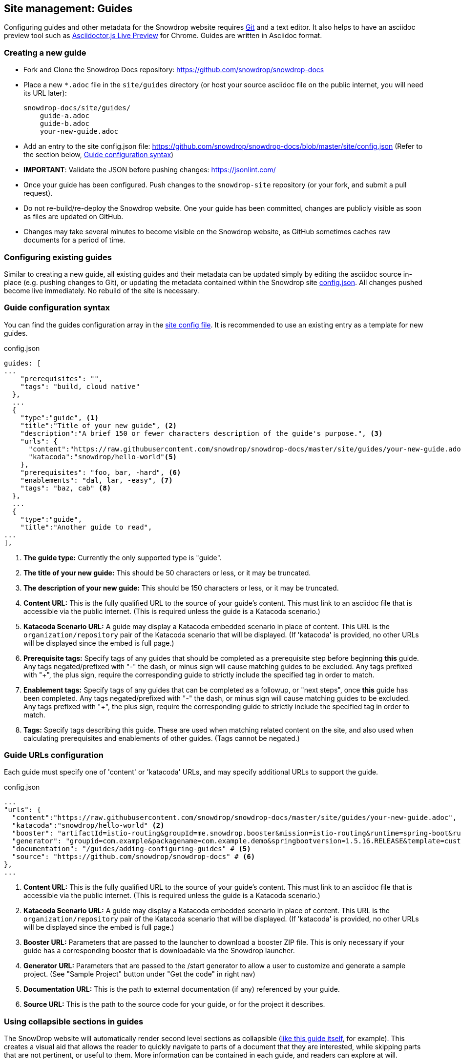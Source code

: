 == Site management: Guides

Configuring guides and other metadata for the Snowdrop website requires http://git-scm.com/download[Git] and a text editor. It also helps to have an asciidoc preview tool such as https://chrome.google.com/webstore/detail/asciidoctorjs-live-previe/iaalpfgpbocpdfblpnhhgllgbdbchmia?hl=en[Asciidoctor.js Live Preview] for Chrome. Guides are written in Asciidoc format.

=== Creating a new guide

* Fork and Clone the Snowdrop Docs repository: https://github.com/snowdrop/snowdrop-docs
* Place a new `*.adoc` file in the `site/guides` directory (or host your source asciidoc file on the public internet, you will need its URL later):
+
----
snowdrop-docs/site/guides/
    guide-a.adoc
    guide-b.adoc
    your-new-guide.adoc
----
* Add an entry to the site config.json file: https://github.com/snowdrop/snowdrop-docs/blob/master/site/config.json (Refer to the section below, link:#_guide_configuration_syntax[Guide configuration syntax])
* *IMPORTANT*: Validate the JSON before pushing changes: https://jsonlint.com/
* Once your guide has been configured. Push changes to the `snowdrop-site` repository (or your fork, and submit a pull request).
* Do not re-build/re-deploy the Snowdrop website. One your guide has been committed, changes are publicly visible as soon as files are updated on GitHub.
* Changes may take several minutes to become visible on the Snowdrop website, as GitHub sometimes caches raw documents for a period of time.

=== Configuring existing guides
Similar to creating a new guide, all existing guides and their metadata can be updated simply by editing the asciidoc source in-place (e.g. pushing changes to Git), or updating the metadata contained within the Snowdrop site https://github.com/snowdrop/snowdrop-docs/blob/master/site/config.json[config.json]. All changes pushed become live immediately. No rebuild of the site is necessary.

=== Guide configuration syntax
You can find the guides configuration array in the https://github.com/snowdrop/snowdrop-docs/blob/master/site/config.json[site config file]. It is recommended to use an existing entry as a template for new guides.

.config.json
[source,json]
----
guides: [
...
    "prerequisites": "",
    "tags": "build, cloud native"
  },
  ...
  {
    "type":"guide", <1>
    "title":"Title of your new guide", <2>
    "description":"A brief 150 or fewer characters description of the guide's purpose.", <3>
    "urls": {
      "content":"https://raw.githubusercontent.com/snowdrop/snowdrop-docs/master/site/guides/your-new-guide.adoc", <4>
      "katacoda":"snowdrop/hello-world"<5>
    },
    "prerequisites": "foo, bar, -hard", <6>
    "enablements": "dal, lar, -easy", <7>
    "tags": "baz, cab" <8>
  },
  ...
  {
    "type":"guide",
    "title":"Another guide to read",
...
],
----
<1> *The guide type:* Currently the only supported type is "guide".
<2> *The title of your new guide:* This should be 50 characters or less, or it may be truncated.
<3> *The description of your new guide:* This should be 150 characters or less, or it may be truncated.
<4> *Content URL:* This is the fully qualified URL to the source of your guide's content. This must link to an asciidoc file that is accessible via the public internet. (This is required unless the guide is a Katacoda scenario.)
<5> *Katacoda Scenario URL:* A guide may display a Katacoda embedded scenario in place of content. This URL is the `organization/repository` pair of the Katacoda scenario that will be displayed.  (If 'katacoda' is provided, no other URLs will be displayed since the embed is full page.)
<6> *Prerequisite tags:* Specify tags of any guides that should be completed as a prerequisite step before beginning *this* guide. Any tags negated/prefixed with "-" the dash, or minus sign will cause matching guides to be excluded. Any tags prefixed with "+", the plus sign, require the corresponding guide to strictly include the specified tag in order to match.
<7> *Enablement tags:* Specify tags of any guides that can be completed as a followup, or "next steps", once *this* guide has been completed. Any tags negated/prefixed with "-" the dash, or minus sign will cause matching guides to be excluded. Any tags prefixed with "+", the plus sign, require the corresponding guide to strictly include the specified tag in order to match.
<8> *Tags:* Specify tags describing this guide. These are used when matching related content on the site, and also used when calculating prerequisites and enablements of other guides. (Tags cannot be negated.)


=== Guide URLs configuration
Each guide must specify one of 'content' or 'katacoda' URLs, and may specify additional URLs to support the guide.

.config.json
[source,json]
----
...
"urls": {
  "content":"https://raw.githubusercontent.com/snowdrop/snowdrop-docs/master/site/guides/your-new-guide.adoc", <1>
  "katacoda":"snowdrop/hello-world" <2>
  "booster": "artifactId=istio-routing&groupId=me.snowdrop.booster&mission=istio-routing&runtime=spring-boot&runtimeVersion=current-community" <3>
  "generator": "groupid=com.example&packagename=com.example.demo&springbootversion=1.5.16.RELEASE&template=custom&module=web&module=keycloak" <4>
  "documentation": "/guides/adding-configuring-guides" # <5>
  "source": "https://github.com/snowdrop/snowdrop-docs" # <6>
},
...
----
<1> *Content URL:* This is the fully qualified URL to the source of your guide's content. This must link to an asciidoc file that is accessible via the public internet. (This is required unless the guide is a Katacoda scenario.)
<5> *Katacoda Scenario URL:* A guide may display a Katacoda embedded scenario in place of content. This URL is the `organization/repository` pair of the Katacoda scenario that will be displayed. (If 'katacoda' is provided, no other URLs will be displayed since the embed is full page.)
<2> *Booster URL:* Parameters that are passed to the launcher to download a booster ZIP file. This is only necessary if your guide has a corresponding booster that is downloadable via the Snowdrop launcher.
<3> *Generator URL:* Parameters that are passed to the /start generator to allow a user to customize and generate a sample project. (See "Sample Project" button under "Get the code" in right nav)
<4> *Documentation URL:* This is the path to external documentation (if any) referenced by your guide.
<5> *Source URL:* This is the path to the source code for your guide, or for the project it describes.

=== Using collapsible sections in guides
The SnowDrop website will automatically render second level sections as collapsible (link:https://github.com/snowdrop/snowdrop-docs/blob/master/site/guides/site/adding-configuring-guides.adoc[like this guide itself], for example).
This creates a visual aid that allows the reader to quickly navigate to parts of a document that they are interested, while skipping parts that are not pertinent, or useful to them. More information can be contained in each guide, and readers can explore at will.

NOTE:: Sections are collapsed by default until the reader clicks on its heading, or on its entry in the table of contents.

==== How to create a collapsible section
To create a collapsible section, use a second-level heading, like so:

.example-guide.adoc
[source,asciidoc]
----
=== This is a collapsible second-level section
Anything contained will be collapsed by default until the reader clicks on its heading, or on its entry in the table of contents.
----

NOTE:: Only second-level sections are collapsible, all others are displayed normally.

==== A more detailed example
This example shows how to use a collapsible section in the context of an entire guide/document.

.example-guide.adoc
[source,asciidoc]
----
= This is the document title

== This is a first level header

=== This is a collapsible second-level section

Example text just for example's sake, isn't this great!? Let's write some more examples so everyone is happy and exampled out.
+
.example-guide.adoc
[source,asciidoc]
....
This example contains an example, isn't it amusing?
....

=== This is another collapsible second-level section
Anything contained in this section will be collapsed by default

== This first-level section will not be collapsible

==== This is a third-level section
This section will not be collapsible because it is not contained within a second-level section
----

== Site management: Linked projects

The SnowDrop site can be configured to display contextual project information (related projects)
when viewing other content such as guides and news content. This allows guide authors to quickly provide
additional reference information to readers when their guide relates to content that is hosted on
another website (or belongs to another project or technology).

=== How to configure linked projects and tags

To add a linked project to the site, edit the site  https://github.com/snowdrop/snowdrop-docs/blob/master/site/config.json[config.json] file and add a new element
to the "projects" array, seen below:

==== Linked project syntax
.config.json
[source,json]
----
...
"projects": [
  {
    "name": "ProjectName", # <1>
    "description": "The project description.", # <2>
    "tag": "project-tag", # <3>
    "color": "#98BBD3", # <4>
    "urls":{
      "logo":"http://site.com/project-logo.png", # <5>
      "source":"https://github.com/my-organization/my-project", # <6>
      "website":"http://example.org/myproject" # <7>
    }
  },
  ...
]
...
----
<1> *Project name:* This will appear wherever project information is rendered (Should be maximum 20-30 characters)
<2> *Project description:* This will appear wherever project information is rendered, and should be relatively short. (Less than 80 characters in length)
<3> *Project tag:* The project will be rendered when guides or other content is tagged with this term.
<4> *Project color:* Hex code defining the project highlight color for tags and labels
<5> *Project logo URL:* Link to the project's logo. This should be roughly 60px x 60px (Square aspect ratio)
<6> *Source URL:* Link to the project's source repository
<7> *Website URL:* Link to the project's website

=== How to link a project to a guide

To display a linked project on a guide page, you must ensure that the project tag is added to the guide's tags.
Edit the site config.json file to modify your guide's tags:

.config.json
[source,json]
----
guides: [
  ...
  {
    "type":"guide",
    "title": ...,
    "description": ...,
    "urls": {
      ...
    },
    "prerequisites": ...,
    "enablements": ...,
    "tags": "foo, bar, project-tag, tag2" # <1>
  },
  ...
],
----
<1> Project tag is added to the guide's tags.

Notice that the project tag has been added to the guides list of "tags". Your linked project will now appear in the sidebar of the site when viewing this guide.
